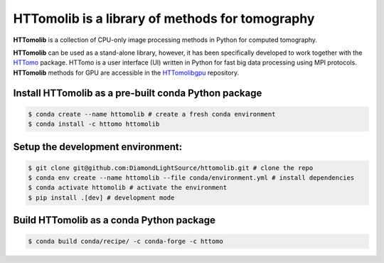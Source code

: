 HTTomolib is a library of methods for tomography
--------------------------------------------------------------------

**HTTomolib** is a collection of CPU-only image processing methods in Python for computed tomography.

**HTTomolib** can be used as a stand-alone library, however, it has been specifically developed to 
work together with the `HTTomo <https://diamondlightsource.github.io/httomo/>`_ package.
HTTomo is a user interface (UI) written in Python for fast big data processing using MPI protocols.
**HTTomolib** methods for GPU are accessible in the `HTTomolibgpu <https://github.com/DiamondLightSource/httomolibgpu>`_ repository. 

Install HTTomolib as a pre-built conda Python package
=========================================================
.. code-block:: console

   $ conda create --name httomolib # create a fresh conda environment
   $ conda install -c httomo httomolib

Setup the development environment:
==================================

.. code-block:: console
    
   $ git clone git@github.com:DiamondLightSource/httomolib.git # clone the repo
   $ conda env create --name httomolib --file conda/environment.yml # install dependencies
   $ conda activate httomolib # activate the environment
   $ pip install .[dev] # development mode

Build HTTomolib as a conda Python package
=============================================

.. code-block:: console

   $ conda build conda/recipe/ -c conda-forge -c httomo
